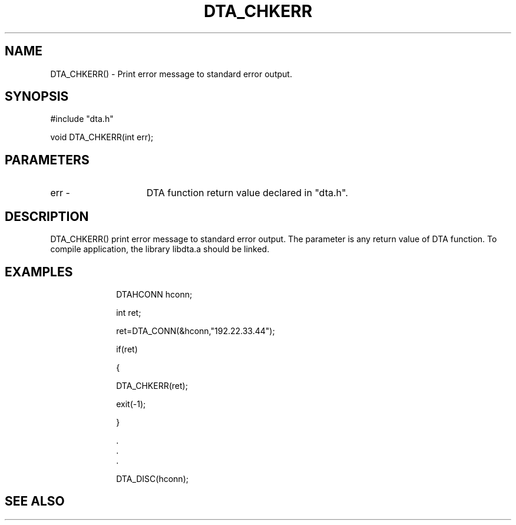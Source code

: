 .TH DTA_CHKERR 3

.ds )H Linkage Company
.ds ]W Release 0.2.0: August 2000

.SH NAME
DTA_CHKERR() - Print error message to standard error output.

.SH SYNOPSIS
#include "dta.h"

void DTA_CHKERR(int err);

.SH PARAMETERS
.TP 15
err          -
DTA function return value declared in "dta.h".

.SH DESCRIPTION
DTA_CHKERR() print error message to standard error output.
The parameter is any return value of DTA function.
To compile application, the library libdta.a should be linked.

.SH EXAMPLES
.RS 10
DTAHCONN hconn;

int ret;

ret=DTA_CONN(&hconn,"192.22.33.44");

if(ret)

{

	DTA_CHKERR(ret);

	exit(-1);

}

    .
    .
    .

DTA_DISC(hconn);

.SH SEE ALSO




